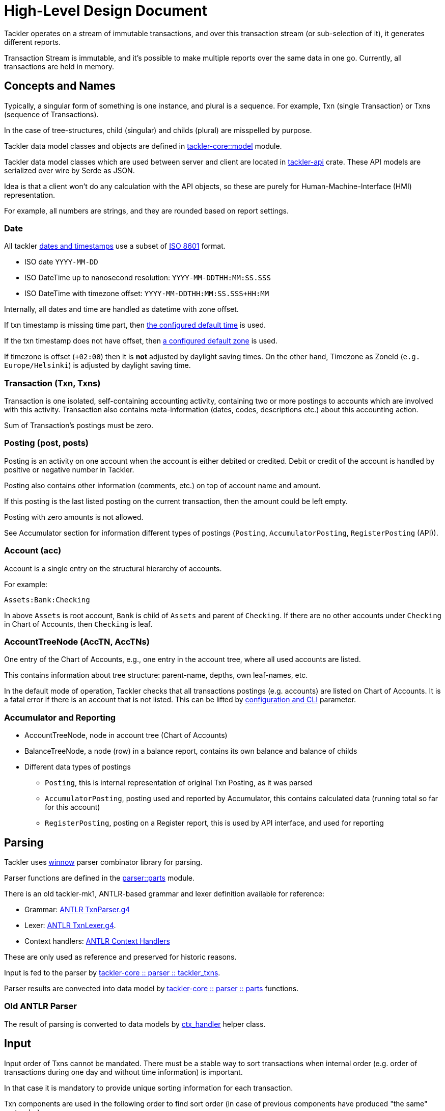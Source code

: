 = High-Level Design Document

Tackler operates on a stream of immutable transactions, and over this
transaction stream (or sub-selection of it), it generates different reports.

Transaction Stream is immutable, and it's possible to make multiple reports
over the same data in one go. Currently, all transactions are held in memory.

== Concepts and Names

Typically, a singular form of something is one instance, and plural is a sequence.
For example, Txn (single Transaction) or Txns (sequence of Transactions).

In the case of tree-structures, child (singular) and childs (plural) are misspelled
by purpose.

Tackler data model classes and objects are defined in
link:../../tackler-core/src/model/[tackler-core::model] module.

Tackler data model classes which are used between server and client are located in
link:../../tackler-api/src/[tackler-api] crate.  These API models
are serialized over wire by Serde as JSON.

Idea is that a client won't do any calculation with the API objects, so these are
purely for Human-Machine-Interface (HMI) representation.

For example, all numbers are strings, and they are rounded based on report settings.


=== Date

All tackler
https://tackler.fi/docs/tackler/latest/reference/timestamps/[dates and timestamps]
use a subset of https://en.wikipedia.org/wiki/ISO_8601[ISO 8601] format.

* ISO date `YYYY-MM-DD`
* ISO DateTime up to nanosecond resolution: `YYYY-MM-DDTHH:MM:SS.SSS`
* ISO DateTime with timezone offset: `YYYY-MM-DDTHH:MM:SS.SSS+HH:MM`

Internally, all dates and time are handled as datetime with zone offset.

If txn timestamp is missing time part, then
https://tackler.fi/docs/tackler/latest/reference/tackler-toml/#kernel-timestamp[the configured default time]
is used.

If the txn timestamp does not have offset, then
https://tackler.fi/docs/tackler/latest/reference/tackler-toml/#kernel-timestamp-timezone[a configured default zone]
is used.

If timezone is offset (`+02:00`) then it is *not* adjusted by daylight saving times.
On the other hand, Timezone as ZoneId (`e.g. Europe/Helsinki`) is adjusted by daylight saving time.


=== Transaction (Txn, Txns)

Transaction is one isolated, self-containing accounting activity,
containing two or more postings to accounts which are involved with this activity.
Transaction also contains meta-information (dates, codes, descriptions etc.) about this accounting action.

Sum of Transaction's postings must be zero.


=== Posting (post, posts)

Posting is an activity on one account when the account is either debited or credited.
Debit or credit of the account is handled by positive or negative number in Tackler.

Posting also contains other information (comments, etc.) on top of
account name and amount.

If this posting is the last listed posting on the current transaction, then the amount could be left empty.

Posting with zero amounts is not allowed.

See Accumulator section for information different types of postings
(`Posting`, `AccumulatorPosting`, `RegisterPosting` (API)).

=== Account (acc)

Account is a single entry on the structural hierarchy of accounts.

For example:

 Assets:Bank:Checking

In above `Assets` is root account, `Bank` is child of `Assets` and parent of `Checking`. 
If there are no other accounts under `Checking` in Chart of Accounts,
then `Checking` is leaf.


=== AccountTreeNode (AccTN, AccTNs)

One entry of the Chart of Accounts, e.g., one entry in the account tree,
where all used accounts are listed.

This contains information about tree structure: parent-name, depths,
own leaf-names, etc.

In the default mode of operation, Tackler checks that all transactions postings
(e.g. accounts)  are listed on Chart of Accounts.  It is a fatal error if there is
an account that is not listed. This can be lifted by
https://tackler.fi/docs/tackler/latest/reference/tackler-toml/#kernel[configuration and CLI] parameter.

=== Accumulator and Reporting

* AccountTreeNode, node in account tree (Chart of Accounts)
* BalanceTreeNode, a node (row) in a balance report, contains its own balance and balance of childs
* Different data types of postings
** `Posting`, this is internal representation of original Txn Posting, as it was parsed
** `AccumulatorPosting`, posting used and reported by Accumulator,
this contains calculated data (running total so far for this account)
** `RegisterPosting`, posting on a Register report, this is used by API interface, and used for reporting

== Parsing

Tackler uses link:https://docs.rs/winnow/latest/winnow/index.html[winnow]
parser combinator library for parsing.

Parser functions are defined in the
link:../../tackler-core/src/parser/parts[parser::parts] module.

There is an old tackler-mk1, ANTLR-based grammar and lexer definition available
for reference:

* Grammar: link:./antlr/TxnParser.g4[ANTLR TxnParser.g4]
* Lexer: link:./antlr/TxnLexer.g4[ANTLR TxnLexer.g4].
* Context handlers: link:./antlr/ctx_handler.rs[ANTLR Context Handlers]

These are only used as reference and preserved for historic reasons.


Input is fed to the parser by
link:../../tackler-core/src/parser/tackler_txns.rs[tackler-core :: parser :: tackler_txns].

Parser results are convected into data model by
link:../../tackler-core/src/parser/parts/[tackler-core :: parser :: parts] functions.

=== Old ANTLR Parser

The result of parsing is converted to data models by
link:./antlr/ctx_handler.rs[ctx_handler] helper class.

== Input

Input order of Txns cannot be mandated. There must be a stable way to sort
transactions when internal order (e.g. order of transactions during one day
and without time information) is important.

In that case it is mandatory to provide unique sorting information for each transaction.

Txn components are used in the following order to find sort order
(in case of previous components have produced "the same" sort order):

 timestamp, code, description, uuid

Transactions must have UUID when a fully deterministic and stable sort order is needed,
especially when transactions are produced by a distributed system.

